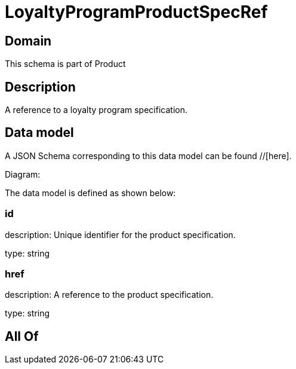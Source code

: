 = LoyaltyProgramProductSpecRef

[#domain]
== Domain

This schema is part of Product

[#description]
== Description
A reference to a loyalty program specification.


[#data_model]
== Data model

A JSON Schema corresponding to this data model can be found //[here].

Diagram:


The data model is defined as shown below:


=== id
description: Unique identifier for the product specification.

type: string


=== href
description: A reference to the product specification.

type: string


[#all_of]
== All Of

